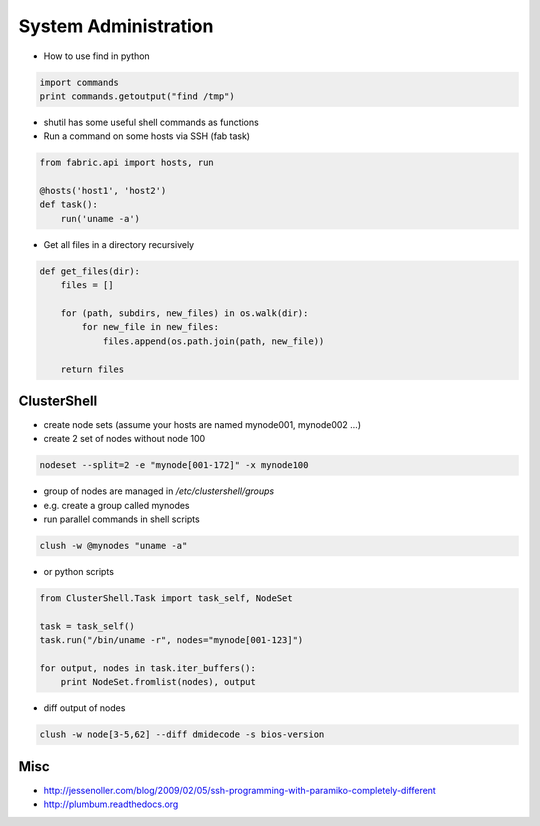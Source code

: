 ######################
System Administration
######################

* How to use find in python

.. code-block:: python

  import commands
  print commands.getoutput("find /tmp")

* shutil has some useful shell commands as functions
* Run a command on some hosts via SSH (fab task)

.. code-block:: python

  from fabric.api import hosts, run

  @hosts('host1', 'host2')
  def task():
      run('uname -a')

* Get all files in a directory recursively

.. code-block:: python

  def get_files(dir):
      files = []

      for (path, subdirs, new_files) in os.walk(dir):
          for new_file in new_files:
              files.append(os.path.join(path, new_file))

      return files

ClusterShell
============

* create node sets (assume your hosts are named mynode001, mynode002 ...)
* create 2 set of nodes without node 100

.. code-block:: bash

  nodeset --split=2 -e "mynode[001-172]" -x mynode100

* group of nodes are managed in `/etc/clustershell/groups`
* e.g. create a group called mynodes
* run parallel commands in shell scripts

.. code-block:: bash

  clush -w @mynodes "uname -a"

* or python scripts

.. code-block:: python

  from ClusterShell.Task import task_self, NodeSet

  task = task_self()
  task.run("/bin/uname -r", nodes="mynode[001-123]")

  for output, nodes in task.iter_buffers():
      print NodeSet.fromlist(nodes), output

      
* diff output of nodes

.. code-block:: bash

  clush -w node[3-5,62] --diff dmidecode -s bios-version
  

Misc
====

* http://jessenoller.com/blog/2009/02/05/ssh-programming-with-paramiko-completely-different
* http://plumbum.readthedocs.org

